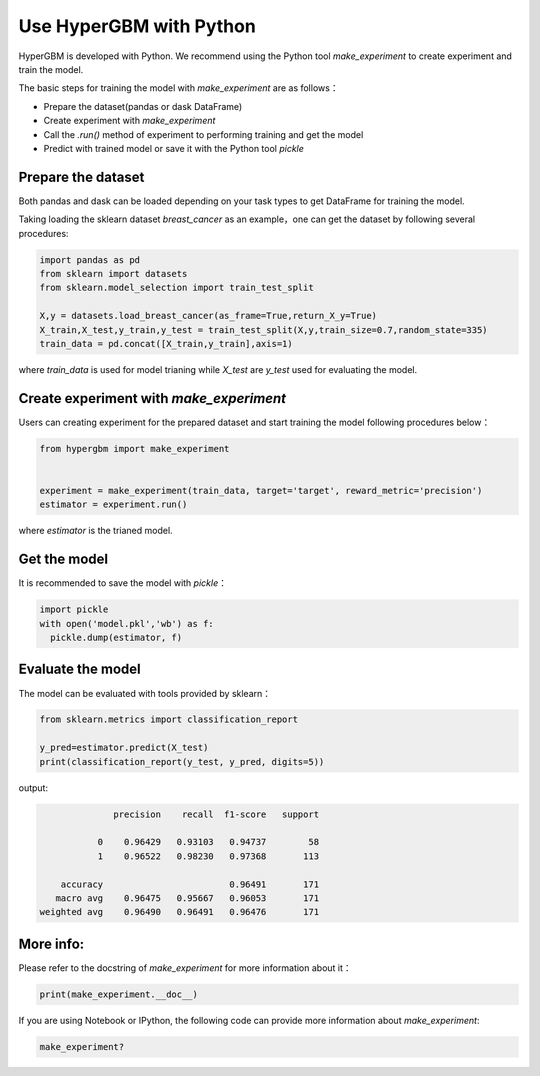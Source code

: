 Use HyperGBM with Python
=========================================


HyperGBM is developed with Python. We recommend using the Python tool *make_experiment* to create experiment and train the model.

The basic steps for training the model with *make_experiment* are as follows：

* Prepare the dataset(pandas or dask DataFrame)
* Create experiment with *make_experiment*
* Call the *.run()* method of experiment to performing training and get the model
* Predict with trained model or save it with the Python tool *pickle*


Prepare the dataset
-----------------

Both pandas and dask can be loaded depending on your task types to get DataFrame for training the model.

Taking loading the sklearn dataset *breast_cancer* as an example，one can get the dataset by following several procedures:

.. code-block:: python

    import pandas as pd
    from sklearn import datasets
    from sklearn.model_selection import train_test_split

    X,y = datasets.load_breast_cancer(as_frame=True,return_X_y=True)
    X_train,X_test,y_train,y_test = train_test_split(X,y,train_size=0.7,random_state=335)
    train_data = pd.concat([X_train,y_train],axis=1)
       

 
where *train_data* is used for model trianing while *X_test* are *y_test* used for evaluating the model.


Create experiment with *make_experiment*
---------------------------------

Users can creating experiment for the prepared dataset and start training the model following procedures below：


.. code-block:: python
  
    from hypergbm import make_experiment


    experiment = make_experiment(train_data, target='target', reward_metric='precision')
    estimator = experiment.run()

where *estimator* is the trianed model.


Get the model
---------------------------------


It is recommended to save the model with *pickle*：

.. code-block:: python

  import pickle
  with open('model.pkl','wb') as f:
    pickle.dump(estimator, f)



Evaluate the model
---------------------------------


The model can be evaluated with tools provided by sklearn： 

.. code-block:: python

    from sklearn.metrics import classification_report

    y_pred=estimator.predict(X_test)
    print(classification_report(y_test, y_pred, digits=5))

output:

.. code-block:: console

                  precision    recall  f1-score   support

               0    0.96429   0.93103   0.94737        58
               1    0.96522   0.98230   0.97368       113

        accuracy                        0.96491       171
       macro avg    0.96475   0.95667   0.96053       171
    weighted avg    0.96490   0.96491   0.96476       171


More info:
------------

Please refer to the docstring of *make_experiment* for more information about it：

.. code-block:: python

  print(make_experiment.__doc__)
  
  
If you are using Notebook or IPython, the following code can provide more information about *make_experiment*:

.. code-block:: ipython

  make_experiment?



